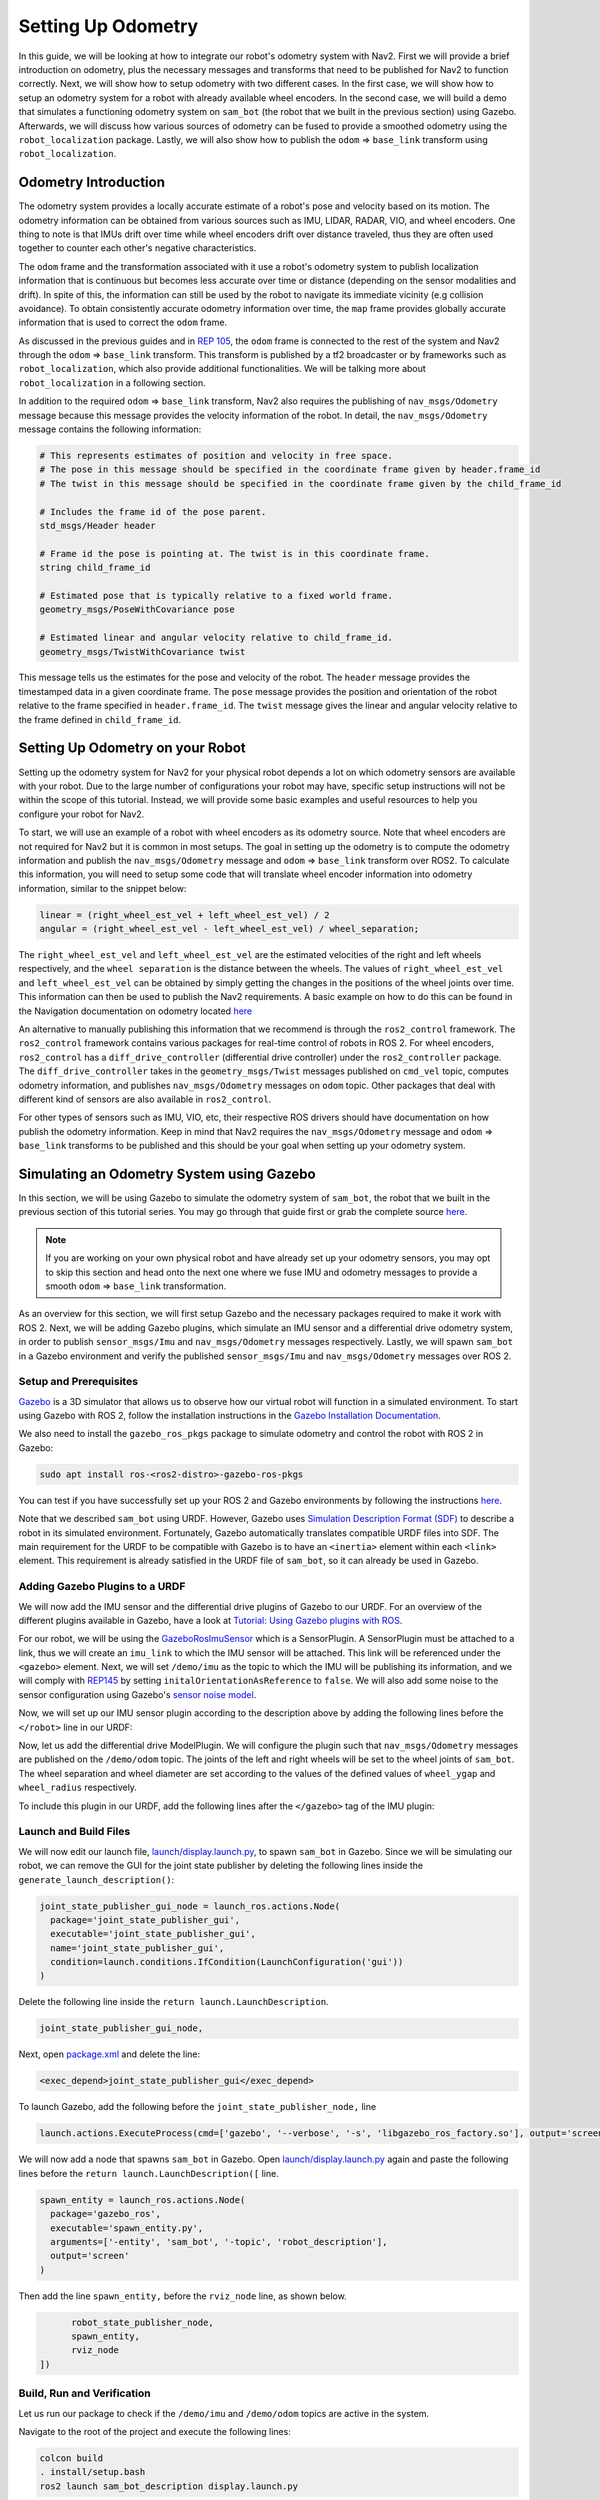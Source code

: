 Setting Up Odometry
###################

In this guide, we will be looking at how to integrate our robot's odometry system with Nav2. First we will provide a brief introduction on odometry, plus the necessary messages and transforms that need to be published for Nav2 to function correctly. Next, we will show how to setup odometry with two different cases. In the first case, we will show how to setup an odometry system for a robot with already available wheel encoders. In the second case, we will build a demo that simulates a functioning odometry system on ``sam_bot`` (the robot that we built in the previous section) using Gazebo. Afterwards, we will discuss how various sources of odometry can be fused to provide a smoothed odometry using the ``robot_localization`` package. Lastly, we will also show how to publish the ``odom`` => ``base_link`` transform using ``robot_localization``.

.. seealso::
  The complete source code in this tutorial can be found in `navigation2_tutorials <https://github.com/ros-planning/navigation2_tutorials/tree/master/sam_bot_description>`_ repository under the ``sam_bot_description`` package. Note that the repository contains the full code after accomplishing all the tutorials in this guide.

Odometry Introduction
*********************

The odometry system provides a locally accurate estimate of a robot's pose and velocity based on its motion. The odometry information can be obtained from various sources such as IMU, LIDAR, RADAR, VIO, and wheel encoders. One thing to note is that IMUs drift over time while wheel encoders drift over distance traveled, thus they are often used together to counter each other's negative characteristics.

The ``odom`` frame and the transformation associated with it use a robot's odometry system to publish localization information that is continuous but becomes less accurate over time or distance (depending on the sensor modalities and drift). In spite of this, the information can still be used by the robot to navigate its immediate vicinity (e.g collision avoidance). To obtain consistently accurate odometry information over time, the ``map`` frame provides globally accurate information that is used to correct the ``odom`` frame. 

As discussed in the previous guides and in `REP 105 <https://www.ros.org/reps/rep-0105.html>`_, the ``odom`` frame is connected to the rest of the system and Nav2 through the ``odom`` => ``base_link`` transform. This transform is published by a tf2 broadcaster or by frameworks such as ``robot_localization``, which also provide additional functionalities. We will be talking more about ``robot_localization`` in a following section. 

In addition to the required ``odom`` => ``base_link`` transform, Nav2 also requires the publishing of ``nav_msgs/Odometry`` message because this message provides the velocity information of the robot. In detail, the ``nav_msgs/Odometry`` message contains the following information:

.. code-block:: shell

  # This represents estimates of position and velocity in free space.
  # The pose in this message should be specified in the coordinate frame given by header.frame_id
  # The twist in this message should be specified in the coordinate frame given by the child_frame_id

  # Includes the frame id of the pose parent.
  std_msgs/Header header

  # Frame id the pose is pointing at. The twist is in this coordinate frame.
  string child_frame_id

  # Estimated pose that is typically relative to a fixed world frame.
  geometry_msgs/PoseWithCovariance pose

  # Estimated linear and angular velocity relative to child_frame_id.
  geometry_msgs/TwistWithCovariance twist

This message tells us the estimates for the pose and velocity of the robot. The ``header`` message provides the timestamped data in a given coordinate frame. The ``pose`` message provides the position and orientation of the robot relative to the frame specified in ``header.frame_id``. The ``twist`` message gives the linear and angular velocity relative to the frame defined in ``child_frame_id``. 


Setting Up Odometry on your Robot
*********************************

Setting up the odometry system for Nav2 for your physical robot depends a lot on which odometry sensors are available with your robot. Due to the large number of configurations your robot may have, specific setup instructions will not be within the scope of this tutorial. Instead, we will provide some basic examples and useful resources to help you configure your robot for Nav2.

To start, we will use an example of a robot with wheel encoders as its odometry source. Note that wheel encoders are not required for Nav2 but it is common in most setups. The goal in setting up the odometry is to compute the odometry information and publish the ``nav_msgs/Odometry`` message and ``odom`` => ``base_link`` transform over ROS2. To calculate this information, you will need to setup some code that will translate wheel encoder information into odometry information, similar to the snippet below:

.. code-block:: shell

  linear = (right_wheel_est_vel + left_wheel_est_vel) / 2
  angular = (right_wheel_est_vel - left_wheel_est_vel) / wheel_separation;

The ``right_wheel_est_vel`` and ``left_wheel_est_vel`` are the estimated velocities of the right and left wheels respectively, and the ``wheel separation`` is the distance between the wheels. The values of ``right_wheel_est_vel`` and ``left_wheel_est_vel`` can be obtained by simply getting the changes in the positions of the wheel joints over time. This information can then be used to publish the Nav2 requirements. A basic example on how to do this can be found in the Navigation documentation on odometry located `here <http://wiki.ros.org/navigation/Tutorials/RobotSetup/Odom/>`_

An alternative to manually publishing this information that we recommend is through the ``ros2_control`` framework. The ``ros2_control`` framework contains various packages for real-time control of robots in ROS 2. For wheel encoders, ``ros2_control`` has a ``diff_drive_controller`` (differential drive controller) under the ``ros2_controller`` package. The ``diff_drive_controller`` takes in the ``geometry_msgs/Twist`` messages published on ``cmd_vel`` topic, computes odometry information, and publishes ``nav_msgs/Odometry`` messages on ``odom`` topic. Other packages that deal with different kind of sensors are also available in ``ros2_control``. 

.. seealso::
  For more information, see the `ros2_control documentation <https://ros-controls.github.io/control.ros.org/>`_ and the `Github repository of diff_drive_controller <https://github.com/ros-controls/ros2_controllers/tree/master/diff_drive_controller/>`_.

For other types of sensors such as IMU, VIO, etc, their respective ROS drivers should have documentation on how publish the odometry information. Keep in mind that Nav2 requires the ``nav_msgs/Odometry`` message and ``odom`` => ``base_link`` transforms to be published and this should be your goal when setting up your odometry system.

Simulating an Odometry System using Gazebo
******************************************

In this section, we will be using Gazebo to simulate the odometry system of ``sam_bot``, the robot that we built in the previous section of this tutorial series. You may go through that guide first or grab the complete source `here  <https://github.com/ros-planning/navigation2_tutorials/tree/master/sam_bot_description/>`_. 

.. note:: If you are working on your own physical robot and have already set up your odometry sensors, you may opt to skip this section and head onto the next one where we fuse IMU and odometry messages to provide a smooth ``odom`` => ``base_link`` transformation.

As an overview for this section, we will first setup Gazebo and the necessary packages required to make it work with ROS 2. Next, we will be adding Gazebo plugins, which simulate an IMU sensor and a differential drive odometry system, in order to publish ``sensor_msgs/Imu`` and ``nav_msgs/Odometry`` messages respectively. Lastly, we will spawn ``sam_bot`` in a Gazebo environment and verify the published ``sensor_msgs/Imu`` and ``nav_msgs/Odometry`` messages over ROS 2. 

Setup and Prerequisites
=======================

`Gazebo <http://gazebosim.org/>`_ is a 3D simulator that allows us to observe how our virtual robot will function in a simulated environment. To start using Gazebo with ROS 2, follow the installation instructions in the `Gazebo Installation Documentation <http://gazebosim.org/tutorials?cat=install>`_.

We also need to install the ``gazebo_ros_pkgs`` package to simulate odometry and control the robot with ROS 2 in Gazebo:

.. code-block:: shell
 
  sudo apt install ros-<ros2-distro>-gazebo-ros-pkgs

You can test if you have successfully set up your ROS 2 and Gazebo environments by following the instructions `here <http://gazebosim.org/tutorials?tut=ros2_installing&cat=connect_ros#TestingGazeboandROS2integration>`_. 

Note that we described ``sam_bot`` using URDF. However, Gazebo uses `Simulation Description Format (SDF) <http://sdformat.org/>`_ to describe a robot in its simulated environment. Fortunately, Gazebo automatically translates compatible URDF files into SDF. The main requirement for the URDF to be compatible with Gazebo is to have an ``<inertia>`` element within each ``<link>`` element. This requirement is already satisfied in the URDF file of ``sam_bot``, so it can already be used in Gazebo. 

.. seealso::
  For more information on how to use URDF in Gazebo, see `Tutorial: Using a URDF in Gazebo <http://gazebosim.org/tutorials/?tut=ros_urdf>`_.

Adding Gazebo Plugins to a URDF
===============================

We will now add the IMU sensor and the differential drive plugins of Gazebo to our URDF. For an overview of the different plugins available in Gazebo, have a look at `Tutorial: Using Gazebo plugins with ROS <http://gazebosim.org/tutorials?tut=ros_gzplugins>`_. 

For our robot, we will be using the `GazeboRosImuSensor <http://gazebosim.org/tutorials?tut=ros_gzplugins#IMUsensor(GazeboRosImuSensor)>`_ which is a SensorPlugin. A SensorPlugin must be attached to a link, thus we will create an ``imu_link`` to which the IMU sensor will be attached. This link will be referenced under the ``<gazebo>`` element. Next, we will set ``/demo/imu`` as the topic to which the IMU will be publishing its information, and we will comply with `REP145 <https://www.ros.org/reps/rep-0145.html>`_ by setting ``initalOrientationAsReference`` to ``false``. We will also add some noise to the sensor configuration using Gazebo's `sensor noise model <http://gazebosim.org/tutorials?tut=sensor_noise>`_. 

Now, we will set up our IMU sensor plugin according to the description above by adding the following lines before the ``</robot>`` line in our URDF:

.. code-block:: xml
  :lineno-start: 132

  <link name="imu_link">
    <visual>
      <geometry>
        <box size="0.1 0.1 0.1"/>
      </geometry>
    </visual>

    <collision>
      <geometry>
        <box size="0.1 0.1 0.1"/>
      </geometry>
    </collision>

    <xacro:box_inertia m="0.1" w="0.1" d="0.1" h="0.1"/>
  </link>

  <joint name="imu_joint" type="fixed">
    <parent link="base_link"/>
    <child link="imu_link"/>
    <origin xyz="0 0 0.01"/>
  </joint>

   <gazebo reference="imu_link">
    <sensor name="imu_sensor" type="imu">
     <plugin filename="libgazebo_ros_imu_sensor.so" name="imu_plugin">
      	<ros>
          <namespace>/demo</namespace>
          <remapping>~/out:=imu</remapping>
        </ros>
        <initial_orientation_as_reference>false</initial_orientation_as_reference>
      </plugin>
      <always_on>true</always_on>
      <update_rate>100</update_rate>
      <visualize>true</visualize>
      <imu>
        <angular_velocity>
          <x>
            <noise type="gaussian">
              <mean>0.0</mean>
              <stddev>2e-4</stddev>
              <bias_mean>0.0000075</bias_mean>
              <bias_stddev>0.0000008</bias_stddev>
            </noise>
          </x>
          <y>
            <noise type="gaussian">
              <mean>0.0</mean>
              <stddev>2e-4</stddev>
              <bias_mean>0.0000075</bias_mean>
              <bias_stddev>0.0000008</bias_stddev>
            </noise>
          </y>
          <z>
            <noise type="gaussian">
              <mean>0.0</mean>
              <stddev>2e-4</stddev>
              <bias_mean>0.0000075</bias_mean>
              <bias_stddev>0.0000008</bias_stddev>
            </noise>
          </z>
        </angular_velocity>
        <linear_acceleration>
          <x>
            <noise type="gaussian">
              <mean>0.0</mean>
              <stddev>1.7e-2</stddev>
              <bias_mean>0.1</bias_mean>
              <bias_stddev>0.001</bias_stddev>
            </noise>
          </x>
          <y>
            <noise type="gaussian">
              <mean>0.0</mean>
              <stddev>1.7e-2</stddev>
              <bias_mean>0.1</bias_mean>
              <bias_stddev>0.001</bias_stddev>
            </noise>
          </y>
          <z>
            <noise type="gaussian">
              <mean>0.0</mean>
              <stddev>1.7e-2</stddev>
              <bias_mean>0.1</bias_mean>
              <bias_stddev>0.001</bias_stddev>
            </noise>
          </z>
        </linear_acceleration>
      </imu>
    </sensor>
  </gazebo>

Now, let us add the differential drive ModelPlugin. We will configure the plugin such that ``nav_msgs/Odometry`` messages are published on the ``/demo/odom`` topic. The joints of the left and right wheels will be set to the wheel joints of ``sam_bot``. The wheel separation and wheel diameter are set according to the values of the defined values of ``wheel_ygap`` and ``wheel_radius`` respectively. 

To include this plugin in our URDF, add the following lines after the ``</gazebo>`` tag of the IMU plugin:

.. code-block:: xml
  :lineno-start: 223
  
  <gazebo>
    <plugin name='diff_drive' filename='libgazebo_ros_diff_drive.so'>
      <ros>
        <namespace>/demo</namespace>
      </ros>
      
      <!-- wheels -->
      <left_joint>drivewhl_l_joint</left_joint>
      <right_joint>drivewhl_r_joint</right_joint>

      <!-- kinematics -->
      <wheel_separation>0.025</wheel_separation>
      <wheel_diameter>0.2</wheel_diameter>

      <!-- limits -->	
      <max_wheel_torque>20</max_wheel_torque>
      <max_wheel_acceleration>1.0</max_wheel_acceleration>

      <!-- output -->
      <publish_odom>true</publish_odom>
      <publish_odom_tf>true</publish_odom_tf>
      <publish_wheel_tf>true</publish_wheel_tf>
      
      <odometry_frame>odom</odometry_frame>
      <robot_base_frame>base_link</robot_base_frame>
    </plugin>
  </gazebo>


Launch and Build Files
======================

We will now edit our launch file, `launch/display.launch.py <https://github.com/ros-planning/navigation2_tutorials/blob/master/sam_bot_description/launch/display.launch.py>`_, to spawn ``sam_bot`` in Gazebo. Since we will be simulating our robot, we can remove the GUI for the joint state publisher by deleting the following lines inside the ``generate_launch_description()``:

.. code-block:: shell

  joint_state_publisher_gui_node = launch_ros.actions.Node(
    package='joint_state_publisher_gui',
    executable='joint_state_publisher_gui',
    name='joint_state_publisher_gui',
    condition=launch.conditions.IfCondition(LaunchConfiguration('gui'))
  )

Delete the following line inside the ``return launch.LaunchDescription``.

.. code-block:: shell
  
  joint_state_publisher_gui_node,

Next, open `package.xml <https://github.com/ros-planning/navigation2_tutorials/blob/master/sam_bot_description/package.xml>`_ and delete the line:

.. code-block:: shell

  <exec_depend>joint_state_publisher_gui</exec_depend>

To launch Gazebo, add the following before the ``joint_state_publisher_node,`` line

.. code-block:: shell
  
  launch.actions.ExecuteProcess(cmd=['gazebo', '--verbose', '-s', 'libgazebo_ros_factory.so'], output='screen'),

We will now add a node that spawns ``sam_bot`` in Gazebo. Open `launch/display.launch.py <https://github.com/ros-planning/navigation2_tutorials/blob/master/sam_bot_description/launch/display.launch.py>`_ again and paste the following lines before the ``return launch.LaunchDescription([`` line.

.. code-block:: shell
 
  spawn_entity = launch_ros.actions.Node(
    package='gazebo_ros', 
    executable='spawn_entity.py',
    arguments=['-entity', 'sam_bot', '-topic', 'robot_description'],
    output='screen'
  )

Then add the line ``spawn_entity,`` before the ``rviz_node`` line, as shown below. 

.. code-block:: shell

        robot_state_publisher_node,
        spawn_entity,
        rviz_node
  ])


Build, Run and Verification
===========================

Let us run our package to check if the ``/demo/imu`` and ``/demo/odom`` topics are active in the system.

Navigate to the root of the project and execute the following lines:

.. code-block:: shell

  colcon build
  . install/setup.bash
  ros2 launch sam_bot_description display.launch.py

Gazebo should launch and you should see a 3D model of ``sam_bot``:

.. image:: images/gazebo_sam_bot.png
    :width: 50%
    :align: center

To see the active topics in the system, open a new terminal and execute:

.. code-block:: shell

  ros2 topic list

You should see ``/demo/imu`` and ``/demo/odom`` in the list of topics. 

To see more information about the topics, execute:

.. code-block:: shell

  ros2 topic info /demo/imu
  ros2 topic info /demo/odom

You should see an output similar to below:

.. code-block:: shell

  Type: sensor_msgs/msg/Imu
  Publisher count: 1
  Subscription count: 0

.. code-block:: shell

  Type: nav_msgs/msg/Odometry
  Publisher count: 1
  Subscription count: 0

Observe that the ``/demo/imu`` topic publishes ``sensor_msgs/Imu`` type messages while the ``/demo/odom`` topic publishes ``nav_msgs/Odometry`` type messages. The information being published on these topics come from the gazebo simulation of the IMU sensor and the differential drive respectively. Also note that both topics currently have no subscribers. In the next section, we will create a ``robot_localization`` node that will subscribe to these two topics. It will then use the messages published on both topics to provide a fused, locally accurate and smooth odometry information for Nav2. 

Robot Localization Demo
***********************

The ``robot_localization`` package is used to provide a fused and locally accurate smooth odometry information from the data provided by ``N`` odometry sensor inputs. These information can be provided to the package through ``nav_msgs/Odometry``, ``sensor_msgs/Imu``, ``geometry_msgs/PoseWithCovarianceStamped``, and ``geometry_msgs/TwistWithCovarianceStamped`` messages. 

A usual robot setup consists of at least the wheel encoders and IMU as its odometry sensor sources. When multiple sources are provided to ``robot_localization``, it is able to fuse the odometry information given by the sensors through the use of state estimation nodes. These nodes make use of either an Extended Kalman filter (``ekf_node``) or an Unscented Kalman Filter (``ukf_node``) to implement this fusion. In addition, the package also implements a ``navsat_transform_node`` which transforms geographic coordinates into the robot’s world frame when working with GPS.

Fused sensor data is published by the ``robot_localization`` package through the ``odometry/filtered`` and the ``accel/filtered`` topics, if enabled in its configuration. In addition, it can also publish the ``odom`` => ``base_link`` transform on the ``/tf`` topic.

.. seealso::
  More details on ``robot_localization`` can be found in the official `Robot Localization Documentation <http://docs.ros.org/en/noetic/api/robot_localization/html/index.html>`_.

If your robot is only able to provide one odometry source, the use of ``robot_localization`` would have minimal effects aside from smoothing. In this case, an alternative approach is to publish transforms through a tf2 broadcaster in your single source of odometry node. Nevertheless, you can still opt to use ``robot_localization`` to publish the transforms and some smoothing properties may still be observed in the output.

.. seealso::
  For more information on how to write a tf2 broadcaster, you can check Writing a tf2 broadcaster `(C++)  <http://wiki.ros.org/tf2/Tutorials/Writing%20a%20tf2%20broadcaster%20%28C%2B%2B%29/>`_  `(Python)  <http://wiki.ros.org/tf2/Tutorials/Writing%20a%20tf2%20broadcaster%20%28Python%29/>`_.

For the rest of this section, we will show how to use ``robot_localization`` to fuse the sensors of ``sam_bot``. It will use the ``sensor_msgs/Imu`` messages published on ``/demo/Imu`` and the ``nav_msgs/Odometry`` message published on ``/demo/odom`` and then it will publish data on ``odometry/filtered``,  ``accel/filtered``, and ``/tf`` topics.

Configuring Robot Localization
==============================

Let us now configure the ``robot_localization`` package to use an Extended Kalman Filter (``ekf_node``) to fuse odometry information and publish the ``odom`` => ``base_link`` transform. 

First, install the ``robot_localization`` package using your machines package manager or by executing the following command:

.. code-block:: shell
 
  sudo apt install ros-<ros2-distro>-robot-localization

Next, we specify the parameters of the ``ekf_node`` using a YAML file. Create a directory named ``config`` at the root of your project and create a file named ``ekf.yaml``. Copy the following lines of code into your ``ekf.yaml`` file.

.. code-block:: yaml

  ### ekf config file ###
  ekf_filter_node:
      ros__parameters:
  # The frequency, in Hz, at which the filter will output a position estimate. Note that the filter will not begin
  # computation until it receives at least one message from one of theinputs. It will then run continuously at the
  # frequency specified here, regardless of whether it receives more measurements. Defaults to 30 if unspecified.
          frequency: 30.0
          
  # ekf_localization_node and ukf_localization_node both use a 3D omnidirectional motion model. If this parameter is
  # set to true, no 3D information will be used in your state estimate. Use this if you are operating in a planar
  # environment and want to ignore the effect of small variations in the ground plane that might otherwise be detected
  # by, for example, an IMU. Defaults to false if unspecified.
          two_d_mode: false
  
  # Whether to publish the acceleration state. Defaults to false if unspecified.
          publish_acceleration: true
  
  # Whether to broadcast the transformation over the /tf topic. Defaultsto true if unspecified.
          publish_tf: true
          
  # 1. Set the map_frame, odom_frame, and base_link frames to the appropriate frame names for your system.
  #     1a. If your system does not have a map_frame, just remove it, and make sure "world_frame" is set to the value of odom_frame.
  # 2. If you are fusing continuous position data such as wheel encoder odometry, visual odometry, or IMU data, set "world_frame" 
  #    to your odom_frame value. This is the default behavior for robot_localization's state estimation nodes.
  # 3. If you are fusing global absolute position data that is subject to discrete jumps (e.g., GPS or position updates from landmark 
  #    observations) then:
  #     3a. Set your "world_frame" to your map_frame value
  #     3b. MAKE SURE something else is generating the odom->base_link transform. Note that this can even be another state estimation node 
  #         from robot_localization! However, that instance should *not* fuse the global data.
          map_frame: map              # Defaults to "map" if unspecified
          odom_frame: odom            # Defaults to "odom" if unspecified
          base_link_frame: base_link  # Defaults to "base_link" ifunspecified
          world_frame: odom           # Defaults to the value ofodom_frame if unspecified
          
          odom0: demo/odom
          odom0_config: [true,  true,  true,
                         false, false, false,
                         false, false, false,
                         false, false, true,
                         false, false, false]
  
          imu0: demo/imu
          imu0_config: [false, false, false,
                        true,  true,  true,
                        false, false, false,
                        false, false, false,
                        false, false, false]
        
In this configuration, we defined the parameter values of ``frequency``, ``two_d_mode``, ``publish_acceleration``, ``publish_tf``, ``map_frame``, ``odom_frame``, ``base_link_frame``, and ``world_frame``. For more information on the other parameters you can modify, see `Parameters of state estimation nodes <http://docs.ros.org/en/melodic/api/robot_localization/html/state_estimation_nodes.html#parameters>`_, and a sample ``efk.yaml`` can be found `here <https://github.com/cra-ros-pkg/robot_localization/blob/foxy-devel/params/ekf.yaml>`_.

To add a sensor input to the ``ekf_filter_node``, add the next number in the sequence to its base name (odom, imu, pose, twist). In our case, we have one ``nav_msgs/Odometry`` and one ``sensor_msgs/Imu`` as inputs to the filter, thus we use ``odom0`` and ``imu0``. We set the value of ``odom0`` to ``demo/odom``, which is the topic that publishes the ``nav_msgs/Odometry``. Similarly, we set the value of ``imu0`` to the topic that publishes ``sensor_msgs/Imu``, which is ``demo/imu``. 

You can specify which values from a sensor are to be used by the filter using the ``_config`` parameter. The order of the values of this parameter is x, y, z, roll, pitch, yaw, vx, vy, vz, vroll, vpitch, vyaw, ax, ay, az. In our example, we set everything in ``odom0_config`` to ``false`` except the 1st, 2nd, 3rd, and 12th entries, which means the filter will only use the x, y, z, and the vyaw values of ``odom0``. 

In the ``imu0_config`` matrix, you'll notice that only roll, pitch, and yaw are used. Typical mobile robot-grade IMUs will also provide angular velocities and linear accelerations. For ``robot_localization`` to work properly, you should not fuse in multiple fields that are derivative of each other. Since angular velocity is fused internally to the IMU to provide the roll, pitch and yaw estimates, we should not fuse in the angular velocities used to derive that information. We also do not fuse in angular velocity due to the noisy characteristics it has when not using exceptionally high quality (and expensive) IMUs. 

.. seealso::
  For more advise on configuration of input data to ``robot_localization``, see `Preparing Your Data for Use with robot_localization <http://docs.ros.org/en/melodic/api/robot_localization/html/preparing_sensor_data.html#odometry>`_, and `Configuring robot_localization <http://docs.ros.org/en/melodic/api/robot_localization/html/configuring_robot_localization.html>`_.
  

Launch and Build Files
======================

Now, let us add the ``ekf_node`` into the launch file. Open ``launch/display.launch.py`` and paste the following lines before the ``return launch.LaunchDescription([`` line.

.. code-block:: shell
 
  robot_localization_node = launch_ros.actions.Node(
         package='robot_localization',
         executable='ekf_node',
         name='ekf_filter_node',
         output='screen',
         parameters=[os.path.join(pkg_share, 'config/ekf.yaml'), {'use_sim_time': LaunchConfiguration('use_sim_time')}]
  )

Next, add the following launch arguments within the ``return launch.LaunchDescription([`` block.

.. code-block:: shell

  launch.actions.DeclareLaunchArgument(name='use_sim_time', default_value='True',
                                              description='Flag to enable use_sim_time'),

Lastly, add ``robot_localization,`` above the ``rviz_node`` line to launch the robot localization node.

.. code-block:: shell

        robot_state_publisher_node,
        spawn_entity,
        robot_localization_node,
        rviz_node
  ])

Next, we need to add the ``robot_localization`` dependency to our package definition. Open ``package.xml`` and add the following line below the last ``<exec_depend>`` tag.  

.. code-block:: shell

   <exec_depend>robot_localization</exec_depend>
   
Lastly, open ``CMakeLists.txt`` and append the ``config`` directory inside the ``install(DIRECTORY...)``, as shown in the snippet below.

.. code-block:: shell

  install(
    DIRECTORY src launch rviz config
    DESTINATION share/${PROJECT_NAME}
  )
   
  
Build, Run and Verification
===========================

Let us now build and run our package. Navigate to the root of the project and execute the following lines:

.. code-block:: shell

  colcon build
  . install/setup.bash
  ros2 launch sam_bot_description display.launch.py

Gazebo and RVIZ should launch. In the RVIZ window, you should see the model and TF frames of ``sam_bot``:

.. image:: images/rviz.png
    :width: 100%
    :align: center

Next, let us verify that the ``odometry/filtered``,  ``accel/filtered``, and ``/tf`` topics are active in the system. Open a new terminal and execute:

.. code-block:: shell

  ros2 topic list

You should see ``odometry/filtered``, ``accel/filtered``, and ``/tf`` in the list of the topics. 

You can also check the subscriber count of these topics again by executing:

.. code-block:: shell

  ros2 topic info /demo/imu
  ros2 topic info /demo/odom

You should see that ``/demo/imu`` and ``/demo/odom`` now both have 1 subscriber each.

To verify that the ``ekf_filter_node`` are the subscribers of these topics, execute:

.. code-block:: shell

  ros2 node info /ekf_filter_node

You should see an output as shown below.

.. code-block:: shell
  
  /ekf_filter_node
  Subscribers:
    /demo/imu: sensor_msgs/msg/Imu
    /demo/odom: nav_msgs/msg/Odometry
    /parameter_events: rcl_interfaces/msg/ParameterEvent
    /set_pose: geometry_msgs/msg/PoseWithCovarianceStamped
  Publishers:
    /accel/filtered: geometry_msgs/msg/AccelWithCovarianceStamped
    /diagnostics: diagnostic_msgs/msg/DiagnosticArray
    /odometry/filtered: nav_msgs/msg/Odometry
    /parameter_events: rcl_interfaces/msg/ParameterEvent
    /rosout: rcl_interfaces/msg/Log
    /tf: tf2_msgs/msg/TFMessage
  Service Servers:
     ... 

From the output above, we can see that the ``ekf_filter_node`` is subscribed to ``/demo/imu`` and ``/demo/odom``. We can also see that the ``ekf_filter_node`` publishes on the ``odometry/filtered``, ``accel/filtered``, and ``/tf`` topics.

You may also verify that ``robot_localization`` is publishing the ``odom`` => ``base_link`` transform by using the tf2_echo utility. Run the folllowing command in a separate command line terminal:

.. code-block:: shell

  ros2 run tf2_ros tf2_echo odom base_link

You should see a continuous output similar to what is shown below.

.. code-block:: shell

  At time 8.842000000
  - Translation: [0.003, -0.000, 0.127]
  - Rotation: in Quaternion [-0.000, 0.092, 0.003, 0.996]
  At time 9.842000000
  - Translation: [0.002, -0.000, 0.127]
  - Rotation: in Quaternion [-0.000, 0.092, 0.003, 0.996]

Conclusion
**********

In this guide, we have discussed the messages and transforms that are expected by Nav2 from the odometry system. We have seen how to set up an odometry system and how to verify the published messages. We also have discussed how multiple odometry sensors can be used to provide a filtered and smoothed odometry using ``robot_localization``. We have also checked if the ``odom`` => ``base_link`` transform is being published correctly by ``robot_localization``.
